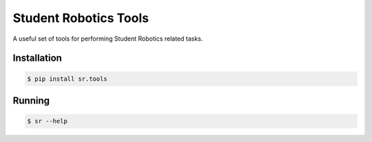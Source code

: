 Student Robotics Tools
======================

|Build Status| |Docs Status|

A useful set of tools for performing Student Robotics related tasks.

Installation
------------

.. code:: shell

    $ pip install sr.tools

Running
-------

.. code:: shell

    $ sr --help

.. |Build Status| image:: https://circleci.com/gh/srobo/tools/tree/master.svg?style=svg
   :target: https://circleci.com/gh/srobo/tools/tree/master

.. |Docs Status| image:: https://readthedocs.org/projects/srtools/badge/?version=latest
   :target: https://srtools.readthedocs.org/
